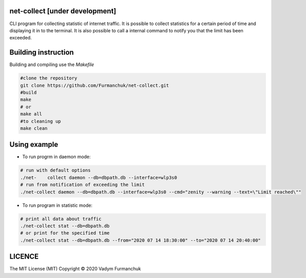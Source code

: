 net-collect [under development]
-----------------------------------------------------------------------

CLI program for collecting statistic of internet traffic. It is possible to collect statistics for a certain period of time and displaying it in to the terminal. It is also possible to call a internal command to notify you that the limit has been exceeded.

Building instruction
-----------------------------------------------------------------------
Building and compiling use the *Makefile*


.. code-block:: bash

    #clone the repository
    git clone https://github.com/Furmanchuk/net-collect.git
    #build 
    make
    # or
    make all
    #to cleaning up
    make clean

Using example
-----------------------------------------------------------------------
- To run progrm in daemon mode:

.. code-block:: bash

    # run with default options
    ./net-    collect daemon --db=dbpath.db --interface=wlp3s0
    # run from notification of exceeding the limit
    ./net-collect daemon --db=dbpath.db --interface=wlp3s0 --cmd="zenity --warning --text=\"Limit reached\""
    
- To run program in statistic mode:  

.. code-block:: bash

    # print all data about traffic
    ./net-collect stat --db=dbpath.db
    # or print for the specified time
    ./net-collect stat --db=dbpath.db --from="2020 07 14 18:30:00" --to="2020 07 14 20:40:00"

LICENCE
-----------------------------------------------------------------------
The MIT License (MIT)  Copyright © 2020 Vadym Furmanchuk

